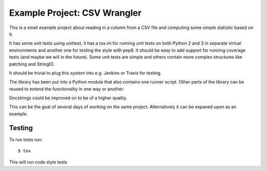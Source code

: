 Example Project: CSV Wrangler
=============================

This is a small example project about reading in a column from a CSV file and
computing some simple statistic based on it.

It has some unit tests using unittest, it has a tox.ini for running unit tests
on both Python 2 and 3 in separate virtual environments and another one for
testing the style with pep8. It should be easy to add support for running
coverage tests (and maybe we will in the future). Some unit tests are simple
and others contain more complex structures like patching and StringIO.

It should be trivial to plug this system into e.g. Jenkins or Travis for
testing.

The library has been put into a Python module that also contains one runner
script. Other parts of the library can be reused to extend the functionality
in one way or another.

Docstrings could be improved on to be of a higher quality.

This can be the goal of several days of working on the same project.
Alternatively it can be expaned upon as an example.

Testing
-------

To run tests run::

        $ tox

This will run code style tests


